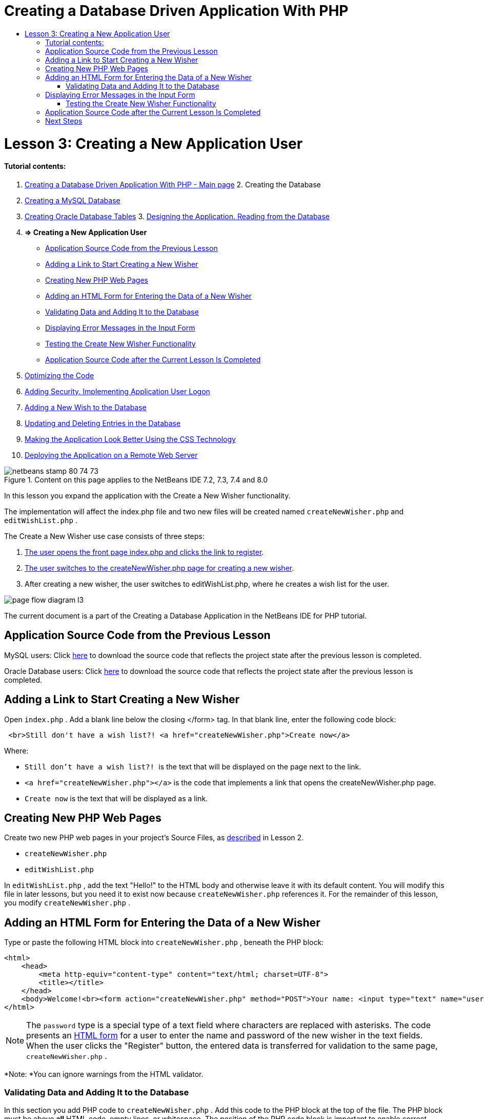 // 
//     Licensed to the Apache Software Foundation (ASF) under one
//     or more contributor license agreements.  See the NOTICE file
//     distributed with this work for additional information
//     regarding copyright ownership.  The ASF licenses this file
//     to you under the Apache License, Version 2.0 (the
//     "License"); you may not use this file except in compliance
//     with the License.  You may obtain a copy of the License at
// 
//       http://www.apache.org/licenses/LICENSE-2.0
// 
//     Unless required by applicable law or agreed to in writing,
//     software distributed under the License is distributed on an
//     "AS IS" BASIS, WITHOUT WARRANTIES OR CONDITIONS OF ANY
//     KIND, either express or implied.  See the License for the
//     specific language governing permissions and limitations
//     under the License.
//

= Creating a Database Driven Application With PHP
:jbake-type: tutorial
:jbake-tags: tutorials 
:jbake-status: published
:syntax: true
:icons: font
:source-highlighter: pygments
:toc: left
:toc-title:
:description: Creating a Database Driven Application With PHP - Apache NetBeans
:keywords: Apache NetBeans, Tutorials, Creating a Database Driven Application With PHP

= Lesson 3: Creating a New Application User
:jbake-type: tutorial
:jbake-tags: tutorials 
:jbake-status: published
:syntax: true
:icons: font
:source-highlighter: pygments
:toc: left
:toc-title:
:description: Lesson 3: Creating a New Application User - Apache NetBeans
:keywords: Apache NetBeans, Tutorials, Lesson 3: Creating a New Application User


==== Tutorial contents:

1. link:wish-list-tutorial-main-page.html[+Creating a Database Driven Application With PHP - Main page+]
2. 
Creating the Database

1. link:wish-list-lesson1.html[+Creating a MySQL Database+]
2. link:wish-list-oracle-lesson1.html[+Creating Oracle Database Tables+]
3. 
link:wish-list-lesson2.html[+Designing the Application. Reading from the Database+]

4. *=> Creating a New Application User*

* <<previousLessonSourceCode,Application Source Code from the Previous Lesson>>
* <<addLinkNewWisher,Adding a Link to Start Creating a New Wisher>>
* <<implementCreateNewWisher,Creating New PHP Web Pages>>
* <<inputFormNewWisher,Adding an HTML Form for Entering the Data of a New Wisher>>
* <<validatinDataBeforeAddingToDatabase,Validating Data and Adding It to the Database>>
* <<errorMessagesInInputForm,Displaying Error Messages in the Input Form>>
* <<testCreateNewWisherFunctionality,Testing the Create New Wisher Functionality>>
* <<lessonResultSourceCode,Application Source Code after the Current Lesson Is Completed>>
5. link:wish-list-lesson4.html[+Optimizing the Code+]
6. link:wish-list-lesson5.html[+Adding Security. Implementing Application User Logon+]
7. link:wish-list-lesson6.html[+Adding a New Wish to the Database+]
8. link:wish-list-lesson7.html[+Updating and Deleting Entries in the Database+]
9. link:wish-list-lesson8.html[+Making the Application Look Better Using the CSS Technology+]
10. link:wish-list-lesson9.html[+Deploying the Application on a Remote Web Server+]

image::images/netbeans-stamp-80-74-73.png[title="Content on this page applies to the NetBeans IDE 7.2, 7.3, 7.4 and 8.0"]

In this lesson you expand the application with the Create a New Wisher functionality.

The implementation will affect the index.php file and two new files will be created named  ``createNewWisher.php``  and  ``editWishList.php`` .

The Create a New Wisher use case consists of three steps:

1. <<addLinkNewWisher,The user opens the front page index.php and clicks the link to register>>.

2. <<implementCreateNewWisher,The user switches to the createNewWisher.php page for creating a new wisher>>.

3. After creating a new wisher, the user switches to editWishList.php, where he creates a wish list for the user.

image::images/page-flow-diagram-l3.png[]

The current document is a part of the Creating a Database Application in the NetBeans IDE for PHP tutorial.



== Application Source Code from the Previous Lesson

MySQL users: Click link:https://netbeans.org/files/documents/4/1928/lesson2.zip[+here+] to download the source code that reflects the project state after the previous lesson is completed.

Oracle Database users: Click link:https://netbeans.org/projects/www/downloads/download/php%252Foracle-lesson2.zip[+here+] to download the source code that reflects the project state after the previous lesson is completed.


== Adding a Link to Start Creating a New Wisher

Open  ``index.php`` . Add a blank line below the closing </form> tag. In that blank line, enter the following code block:


[source,xml]
----

 <br>Still don't have a wish list?! <a href="createNewWisher.php">Create now</a>
----

Where:

*  ``Still don't have a wish list?! ``  is the text that will be displayed on the page next to the link.
*  ``<a href="createNewWisher.php"></a>``  is the code that implements a link that opens the createNewWisher.php page.
*  ``Create now``  is the text that will be displayed as a link.


== Creating New PHP Web Pages

Create two new PHP web pages in your project's Source Files, as link:wish-list-lesson2.html#createNewFile[+described+] in Lesson 2.

*  ``createNewWisher.php`` 
*  ``editWishList.php`` 

In  ``editWishList.php`` , add the text "Hello!" to the HTML body and otherwise leave it with its default content. You will modify this file in later lessons, but you need it to exist now because  ``createNewWisher.php``  references it. For the remainder of this lesson, you modify  ``createNewWisher.php`` .


== Adding an HTML Form for Entering the Data of a New Wisher

Type or paste the following HTML block into  ``createNewWisher.php`` , beneath the PHP block:


[source,xml]
----

<html>
    <head>
        <meta http-equiv="content-type" content="text/html; charset=UTF-8">
        <title></title>
    </head>
    <body>Welcome!<br><form action="createNewWisher.php" method="POST">Your name: <input type="text" name="user"/><br/>Password: <input type="password" name="password"/><br/>Please confirm your password: <input type="password" name="password2"/><br/><input type="submit" value="Register"/></form></body>
</html>
----

NOTE: The  ``password``  type is a special type of a text field where characters are replaced with asterisks. The code presents an link:wish-list-lesson3.html#htmlForm[+HTML form+] for a user to enter the name and password of the new wisher in the text fields. When the user clicks the "Register" button, the entered data is transferred for validation to the same page,  ``createNewWisher.php`` .

*Note: *You can ignore warnings from the HTML validator.


=== Validating Data and Adding It to the Database

In this section you add PHP code to  ``createNewWisher.php`` . Add this code to the PHP block at the top of the file. The PHP block must be above *all* HTML code, empty lines, or whitespace. The position of the PHP code block is important to enable correct functioning of the redirection statement. Within the PHP block, type or paste the code blocks described below in this section, in the order they are written.

*Add the following code to validate data:*

1. Initialize variables. The first variables pass database credentials and the others are the variables that will be used in the PHP operations.

[source,java]
----

/** database connection credentials */$dbHost="localhost"; //on MySql
$dbXeHost="localhost/XE"; $dbUsername="phpuser";$dbPassword="phpuserpw";

/** other variables */
$userNameIsUnique = true;
$passwordIsValid = true;				
$userIsEmpty = false;					
$passwordIsEmpty = false;				
$password2IsEmpty = false;	

			
----
2. Below the variables, add an  ``if `` clause. The parameter of the  ``if``  clause checks that the page was requested from itself via the POST method. If not, the further validations are not performed and the page is shown with empty fields as described above.

[source,java]
----

/** Check that the page was requested from itself via the POST method. */
if ($_SERVER["REQUEST_METHOD"] == "POST") {

}
----
3. Within the curly braces of the  ``if ``  clause, add another  ``if ``  clause that checks whether the user has filled in the wisher's name. If the text field "user" is empty, the value of  ``$userIsEmpty``  is changed to true.

[source,java]
----

/** Check that the page was requested from itself via the POST method. */
if ($_SERVER["REQUEST_METHOD"] == "POST") {

/** Check whether the user has filled in the wisher's name in the text field "user" */    *
    if ($_POST["user"]=="") {
    $userIsEmpty = true;
    }*
}
----
4. 
Add code that establishes a database connection. If the connection cannot be established, the MySQL or Oracle OCI8 error is sent to the output.

*For the MySQL database:*


[source,java]
----

/** Check that the page was requested from itself via the POST method. */
if ($_SERVER["REQUEST_METHOD"] == "POST") {

/** Check whether the user has filled in the wisher's name in the text field "user" */    
    if ($_POST["user"]=="") {
        $userIsEmpty = true;
    }

    /** Create database connection */*$con = mysqli_connect($dbHost, $dbUsername, $dbPassword);
if (!$con) {
exit('Connect Error (' . mysqli_connect_errno() . ') '
. mysqli_connect_error());
}
//set the default client character set 
mysqli_set_charset($con, 'utf-8');*
} 
----

*For the Oracle database:*


[source,java]
----

/** Check that the page was requested from itself via the POST method. */
if ($_SERVER['REQUEST_METHOD'] == "POST") {

/** Check whether the user has filled in the wisher's name in the text field "user" */
    if ($_POST['user'] == "") {
        $userIsEmpty = true;
    }

    /** Create database connection */*$con = oci_connect($dbUsername, $dbPassword, $dbXeHost, "AL32UTF8");
    if (!$con) {
        $m = oci_error();
        exit('Connect Error' . $m['message']);

    }*
}
----
5. Add code that checks whether a user whose name matches the "user" field already exists. The code does this by trying to find a wisher ID number for a name matching the name in the "user" field. If such an ID number exists, the value of  ``$userNameIsUnique``  is changed to "false."

*For the MySQL database:*


[source,java]
----

/** Check that the page was requested from itself via the POST method. */
if ($_SERVER["REQUEST_METHOD"] == "POST") {

/** Check whether the user has filled in the wisher's name in the text field "user" */

    if ($_POST["user"]=="") {
        $userIsEmpty = true;
    }/** Create database connection */$con = mysqli_connect($dbHost, $dbUsername, $dbPassword);if (!$con) {exit('Connect Error (' . mysqli_connect_errno() . ') '. mysqli_connect_error());}*/**set the default client character set */ 
mysqli_set_charset($con, 'utf-8');*
   */** Check whether a user whose name matches the "user" field already exists */**mysqli_select_db($con, "wishlist");
    $user = mysqli_real_escape_string($con, $_POST["user"]);
$wisher = mysqli_query($con, "SELECT id FROM wishers WHERE name='".$user."'");
$wisherIDnum=mysqli_num_rows($wisher);
if ($wisherIDnum) {
$userNameIsUnique = false;
}*
} 
----

*For the Oracle database:*


[source,java]
----

/** Check that the page was requested from itself via the POST method. */
if ($_SERVER['REQUEST_METHOD'] == "POST") {
/** Check whether the user has filled in the wisher's name in the text field "user" */
    if ($_POST['user'] == "") {
        $userIsEmpty = true;
    }
    /** Create database connection */$con = oci_connect($dbUsername, $dbPassword, $dbXeHost, "AL32UTF8");
    if (!$con) {
        $m = oci_error();
        exit('Connection Error ' . $m['message']);

    }

   */** Check whether a user whose name matches the "user" field already exists */*
    *$query = "SELECT id FROM wishers WHERE name = :user_bv";
    $stid = oci_parse($con, $query);
    $user = $_POST['user'];
    $wisherID = null;
    oci_bind_by_name($stid, ':user_bv', $user);
    oci_execute($stid);

// Each user name should be unique. Check if the submitted user already exists.
    $row = oci_fetch_array($stid, OCI_ASSOC);
    if ($row){
        $userNameIsUnique = false;
    }*
}
----
6. After the code that checks if the user is unique, add a series of  ``if `` clauses that check whether the user entered and confirmed a password correctly. The code checks that the Password ("password") and Confirm Password ('password2) fields are not empty in the form and that they are identical. Otherwise the values of the corresponding boolean variables are changed accordingly.

[source,java]
----

if ($_POST["password"]=="") {$passwordIsEmpty = true;
}if ($_POST["password2"]=="") {$password2IsEmpty = true;
}if ($_POST["password"]!=$_POST["password2"]) {$passwordIsValid = false;
} 
----
7. 
Complete the  ``if ($_SERVER['REQUEST_METHOD'] == "POST")``  clause by adding code that inserts a new entry into the "wishers" database. The code checks that the name of the wisher is specified uniquely and that the password is entered and confirmed validly. If the conditions are met, the code takes the "user" and "password" values from the HTML form and inserts them into the Name and Password columns, respectively, of a new row in the wishers database. After creating the row, the code closes the database connection and redirects the application to the page  ``editWishList.php`` .

*For the MySQL database:*


[source,java]
----

/** Check that the page was requested from itself via the POST method. */
if ($_SERVER['REQUEST_METHOD'] == "POST") {
    /** Check whether the user has filled in the wisher's name in the text field "user" */
    if ($_POST['user'] == "") {
        $userIsEmpty = true;
    }

    /** Create database connection */
    $con = mysqli_connect($dbHost, $dbUsername, $dbPassword);
    if (!$con) {
        exit('Connect Error (' . mysqli_connect_errno() . ') '
                . mysqli_connect_error());
    }
    //set the default client character set 
    mysqli_set_charset($con, 'utf-8');

    /** Check whether a user whose name matches the "user" field already exists */
    mysqli_select_db($con, "wishlist");
    $user = mysqli_real_escape_string($con, $_POST['user']);
    $wisher = mysqli_query($con, "SELECT id FROM wishers WHERE name='".$user."'");
    $wisherIDnum=mysqli_num_rows($wisher);
    if ($wisherIDnum) {
        $userNameIsUnique = false;
    }

    /** Check whether a password was entered and confirmed correctly */
    if ($_POST['password'] == "") {
        $passwordIsEmpty = true;
    }
    if ($_POST['password2'] == "") {
        $password2IsEmpty = true;
    }
    if ($_POST['password'] != $_POST['password2']) {
        $passwordIsValid = false;
    }

    /** Check whether the boolean values show that the input data was validated successfully.
     * If the data was validated successfully, add it as a new entry in the "wishers" database.
     * After adding the new entry, close the connection and redirect the application to editWishList.php.
     */
    *if (!$userIsEmpty &amp;&amp; $userNameIsUnique &amp;&amp; !$passwordIsEmpty &amp;&amp; !$password2IsEmpty &amp;&amp; $passwordIsValid) {
        $password = mysqli_real_escape_string($con, $_POST['password']);
        mysqli_select_db($con, "wishlist");
        mysqli_query($con, "INSERT wishers (name, password) VALUES ('" . $user . "', '" . $password . "')");
        mysqli_free_result($wisher);
        mysqli_close($con);
        header('Location: editWishList.php');
        exit;
    }*
}
----

*For the Oracle database:*


[source,java]
----

/** Check that the page was requested from itself via the POST method. */
if ($_SERVER['REQUEST_METHOD'] == "POST") {

/** Check whether the user has filled in the wisher's name in the text field "user" */
    if ($_POST['user'] == "")
        $userIsEmpty = true;

    /** Create database connection */
    $con = oci_connect($dbUsername, $dbPassword, $dbXeHost, "AL32UTF8");
    if (!$con) {
        $m = oci_error();
        echo $m['message'], "\n";
        exit;
    }
    
    /** Check whether a user whose name matches the "user" field already exists */
    $query = "select ID from wishers where name = :user_bv";
    $stid = oci_parse($con, $query);
    $user = $_POST['user'];
    $wisherID = null;
    oci_bind_by_name($stid, ':user_bv', $user);
    oci_execute($stid);

/**Each user name should be unique. Check if the submitted user already exists. */
    $row = oci_fetch_array($stid, OCI_ASSOC);
    if ($row) {
    $wisherID = $row['ID']; 
    }
    if ($wisherID != null) {
        $userNameIsUnique = false;
    }
    //Check for the existence and validity of the password
    if ($_POST['password'] == "") {
        $passwordIsEmpty = true;
    }
    if ($_POST['password2'] == "") {
        $password2IsEmpty = true;
    }
    if ($_POST['password'] != $_POST['password2']) {
        $passwordIsValid = false;
    }
    /** Check whether the boolean values show that the input data was validated successfully.
     * If the data was validated successfully, add it as a new entry in the "wishers" database.
     * After adding the new entry, close the connection and redirect the application to editWishList.php.
     */
    *if (!$userIsEmpty &amp;&amp; $userNameIsUnique &amp;&amp; !$passwordIsEmpty &amp;&amp; !$password2IsEmpty &amp;&amp; $passwordIsValid) {

        $query = "INSERT INTO wishers (name, password) VALUES (:user_bv, :pwd_bv)";
        $stid = oci_parse($con, $query);
        $pwd = $_POST['password'];
        oci_bind_by_name($stid, ':user_bv', $user);
        oci_bind_by_name($stid, ':pwd_bv', $pwd);
        oci_execute($stid);
        oci_free_statement($stid);
        oci_close($con);
        header('Location: editWishList.php');
        exit;
    }*
}
----


== Displaying Error Messages in the Input Form

Now you implement the display of error messages when the entered data is invalid. The implementation is based on the validations and changes to the values of the boolean variables described in <<validatinDataBeforeAddingToDatabase,Validating Data and Adding It to the Database>>.

1. Enter the following PHP code block inside the HTML input form, below the wisher's name input:

[source,php]
----

Welcome!<br><form action="createNewWisher.php" method="POST">Your name: <input type="text" name="user"/><br/>

*<?php
    if ($userIsEmpty) {
        echo ("Enter your name, please!");
        echo ("<br/>");
    }                
    if (!$userNameIsUnique) {
        echo ("The person already exists. Please check the spelling and try again");
        echo ("<br/>");
    }
    ?> *
----
2. Enter the following PHP code block inside the HTML input form below the code for the password input:

[source,php]
----

Password: <input type="password" name="password"/><br/>
*<?php
 if ($passwordIsEmpty) {
     echo ("Enter the password, please!");
     echo ("<br/>");
 }                
 ?>*
----
3. Enter the following PHP code blocks inside the HTML input form below the code for password confirmation:

[source,php]
----

Please confirm your password: <input type="password" name="password2"/><br/>


*<?php
 if ($password2IsEmpty) {
     echo ("Confirm your password, please");
     echo ("<br/>");    
 }                
 if (!$password2IsEmpty &amp;&amp; !$passwordIsValid) {
     echo  ("The passwords do not match!");
     echo ("<br/>");  
 }                 
?>*
----


=== Testing the Create New Wisher Functionality

1. Run the application. The index page opens.
image::images/index-php-3.png[]
2. On the index page, click the link next to the text Still don't have a wish list? The following form opens:
image::images/create-new-wisher-empty-form.png[]
3. Leave the fields empty and click Register. An error message displays.
image::images/create-new-wisher-name-empty.png[]
4. Enter the name of a registered wisher, for example, Tom in the Your name field, fill in the other fields correctly, and click Register. An error message displays.
5. Fill in the Password and Please confirm your password fields with different values and click Register. An error message displays.
6. Enter Bob in the Your name field, specify the same password in both password fields and click Register. The page that opens is empty but the redirection passed correctly as the URL ends with editWishList.php:
image::images/edit-wish-list-empty.png[]
7. To check that the data is stored in the database, navigate to wishers on the Services window below the wislist1 node and from the context menu choose View Data 
image::images/wishers.png[]


== Application Source Code after the Current Lesson Is Completed

MySQL users: Click link:https://netbeans.org/files/documents/4/1929/lesson3.zip[+here+] to download the source code that reflects the project state after the lesson is completed.

Oracle Database users: Click link:https://netbeans.org/projects/www/downloads/download/php%252Foracle-lesson3.zip[+here+] to download the source code that reflects the project state after the lesson is completed.


== Next Steps

link:wish-list-lesson2.html[+<< Previous lesson+]

link:wish-list-lesson4.html[+Next lesson >>+]

link:wish-list-tutorial-main-page.html[+Back to the Tutorial main page+]


link:/about/contact_form.html?to=3&subject=Feedback:%20PHP%20Wish%20List%20CRUD%203:%20Creating%20New%20User[+Send Feedback on This Tutorial+]


To send comments and suggestions, get support, and keep informed on the latest developments on the NetBeans IDE PHP development features, link:../../../community/lists/top.html[+join the users@php.netbeans.org mailing list+].

link:../../trails/php.html[+Back to the PHP Learning Trail+]

